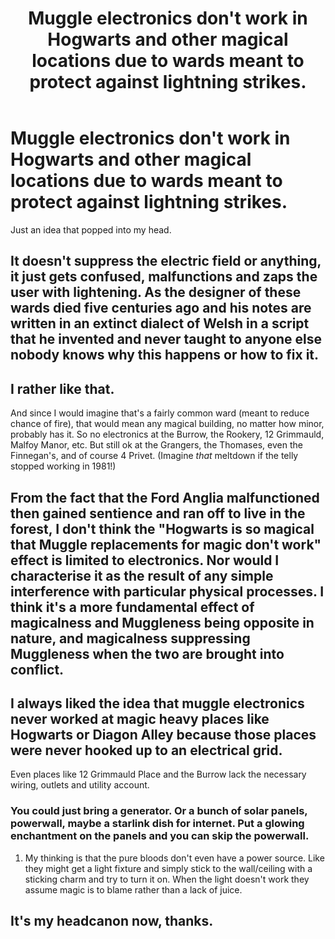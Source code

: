 #+TITLE: Muggle electronics don't work in Hogwarts and other magical locations due to wards meant to protect against lightning strikes.

* Muggle electronics don't work in Hogwarts and other magical locations due to wards meant to protect against lightning strikes.
:PROPERTIES:
:Author: WhosThisGeek
:Score: 15
:DateUnix: 1619189022.0
:DateShort: 2021-Apr-23
:FlairText: Prompt/Discussion
:END:
Just an idea that popped into my head.


** It doesn't suppress the electric field or anything, it just gets confused, malfunctions and zaps the user with lightening. As the designer of these wards died five centuries ago and his notes are written in an extinct dialect of Welsh in a script that he invented and never taught to anyone else nobody knows why this happens or how to fix it.
:PROPERTIES:
:Author: greatandmodest
:Score: 17
:DateUnix: 1619191155.0
:DateShort: 2021-Apr-23
:END:


** I rather like that.

And since I would imagine that's a fairly common ward (meant to reduce chance of fire), that would mean any magical building, no matter how minor, probably has it. So no electronics at the Burrow, the Rookery, 12 Grimmauld, Malfoy Manor, etc. But still ok at the Grangers, the Thomases, even the Finnegan's, and of course 4 Privet. (Imagine /that/ meltdown if the telly stopped working in 1981!)
:PROPERTIES:
:Author: amethyst_lover
:Score: 6
:DateUnix: 1619231493.0
:DateShort: 2021-Apr-24
:END:


** From the fact that the Ford Anglia malfunctioned then gained sentience and ran off to live in the forest, I don't think the "Hogwarts is so magical that Muggle replacements for magic don't work" effect is limited to electronics. Nor would I characterise it as the result of any simple interference with particular physical processes. I think it's a more fundamental effect of magicalness and Muggleness being opposite in nature, and magicalness suppressing Muggleness when the two are brought into conflict.
:PROPERTIES:
:Author: Taure
:Score: 5
:DateUnix: 1619268676.0
:DateShort: 2021-Apr-24
:END:


** I always liked the idea that muggle electronics never worked at magic heavy places like Hogwarts or Diagon Alley because those places were never hooked up to an electrical grid.

Even places like 12 Grimmauld Place and the Burrow lack the necessary wiring, outlets and utility account.
:PROPERTIES:
:Author: twistedmic
:Score: 3
:DateUnix: 1619290738.0
:DateShort: 2021-Apr-24
:END:

*** You could just bring a generator. Or a bunch of solar panels, powerwall, maybe a starlink dish for internet. Put a glowing enchantment on the panels and you can skip the powerwall.
:PROPERTIES:
:Author: 15_Redstones
:Score: 2
:DateUnix: 1619615987.0
:DateShort: 2021-Apr-28
:END:

**** My thinking is that the pure bloods don't even have a power source. Like they might get a light fixture and simply stick to the wall/ceiling with a sticking charm and try to turn it on. When the light doesn't work they assume magic is to blame rather than a lack of juice.
:PROPERTIES:
:Author: twistedmic
:Score: 1
:DateUnix: 1619639293.0
:DateShort: 2021-Apr-29
:END:


** It's my headcanon now, thanks.
:PROPERTIES:
:Author: billymaneiro
:Score: 1
:DateUnix: 1619223973.0
:DateShort: 2021-Apr-24
:END:
